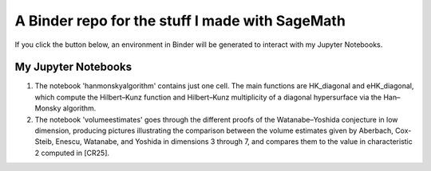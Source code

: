A Binder repo for the stuff I made with SageMath
================================================

If you click the button below, an environment in Binder will be generated to interact with my Jupyter Notebooks.

.. image:: https://mybinder.org/badge_logo.svg
 :target: https://mybinder.org/v2/gh/joelcrey/JupyterNotebooks/HEAD?urlpath=tree


My Jupyter Notebooks
____________________
1. The notebook 'hanmonskyalgorithm' contains just one cell. The main functions are HK_diagonal and eHK_diagonal, which compute the Hilbert–Kunz function and Hilbert–Kunz multiplicity of a diagonal hypersurface via the Han–Monsky algorithm.
2. The notebook 'volumeestimates' goes through the different proofs of the Watanabe–Yoshida conjecture in low dimension, producing pictures illustrating the comparison between the volume estimates given by Aberbach, Cox-Steib, Enescu, Watanabe, and Yoshida in dimensions 3 through 7, and compares them to the value in characteristic 2 computed in [CR25].
